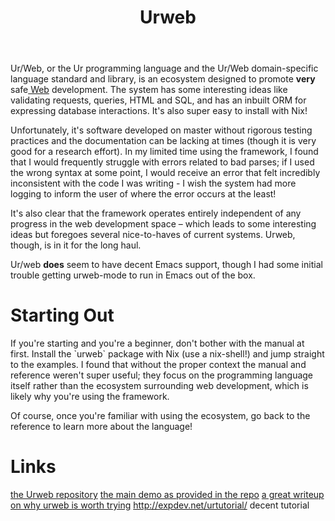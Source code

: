 #+TITLE: Urweb

Ur/Web, or the Ur programming language and the Ur/Web domain-specific language standard and library, is an ecosystem designed to promote *very* safe[[file:concepts/web.org][ Web]] development. The system has some interesting ideas like validating requests, queries, HTML and SQL, and has an inbuilt ORM for expressing database interactions.
It's also super easy to install with Nix!

Unfortunately, it's software developed on master without rigorous testing practices and the documentation can be lacking at times (though it is very good for a research effort). In my limited time using the framework, I found that I would frequently struggle with errors related to bad parses; if I used the wrong syntax at some point, I would receive an error that felt incredibly inconsistent with the code I was writing - I wish the system had more logging to inform the user of where the error occurs at the least!

It's also clear that the framework operates entirely independent of any progress in the web development space -- which leads to some interesting ideas but foregoes several nice-to-haves of current systems. Urweb, though, is in it for the long haul.

Ur/web *does* seem to have decent Emacs support, though I had some initial trouble getting urweb-mode to run in Emacs out of the box.

* Starting Out
If you're starting and you're a beginner, don't bother with the manual at first. Install the `urweb` package with Nix (use a nix-shell!) and jump straight to the examples. I found that without the proper context the manual and reference weren't super useful; they focus on the programming language itself rather than the ecosystem surrounding web development, which is likely why you're using the framework.

Of course, once you're familiar with using the ecosystem, go back to the reference to learn more about the language!


* Links
[[https://github.com/urweb/urweb][the Urweb repository]]
[[http://www.impredicative.com/ur/demo/][the main demo as provided in the repo]]
[[http://frigoeu.github.io/urweb1.html][a great writeup on why urweb is worth trying]]
http://expdev.net/urtutorial/ decent tutorial
